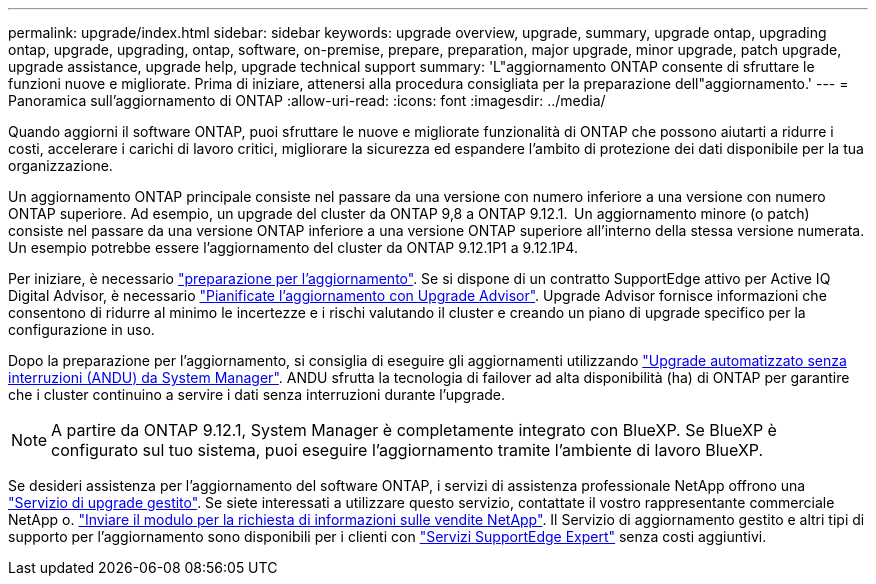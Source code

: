 ---
permalink: upgrade/index.html 
sidebar: sidebar 
keywords: upgrade overview, upgrade, summary, upgrade ontap, upgrading ontap, upgrade, upgrading, ontap, software, on-premise, prepare, preparation, major upgrade, minor upgrade, patch upgrade, upgrade assistance, upgrade help, upgrade technical support 
summary: 'L"aggiornamento ONTAP consente di sfruttare le funzioni nuove e migliorate. Prima di iniziare, attenersi alla procedura consigliata per la preparazione dell"aggiornamento.' 
---
= Panoramica sull'aggiornamento di ONTAP
:allow-uri-read: 
:icons: font
:imagesdir: ../media/


[role="lead"]
Quando aggiorni il software ONTAP, puoi sfruttare le nuove e migliorate funzionalità di ONTAP che possono aiutarti a ridurre i costi, accelerare i carichi di lavoro critici, migliorare la sicurezza ed espandere l'ambito di protezione dei dati disponibile per la tua organizzazione.

Un aggiornamento ONTAP principale consiste nel passare da una versione con numero inferiore a una versione con numero ONTAP superiore. Ad esempio, un upgrade del cluster da ONTAP 9,8 a ONTAP 9.12.1.  Un aggiornamento minore (o patch) consiste nel passare da una versione ONTAP inferiore a una versione ONTAP superiore all'interno della stessa versione numerata. Un esempio potrebbe essere l'aggiornamento del cluster da ONTAP 9.12.1P1 a 9.12.1P4.

Per iniziare, è necessario link:prepare.html["preparazione per l'aggiornamento"]. Se si dispone di un contratto SupportEdge attivo per Active IQ Digital Advisor, è necessario link:create-upgrade-plan.html#plan-your-upgrade-with-upgrade-advisor["Pianificate l'aggiornamento con Upgrade Advisor"]. Upgrade Advisor fornisce informazioni che consentono di ridurre al minimo le incertezze e i rischi valutando il cluster e creando un piano di upgrade specifico per la configurazione in uso.

Dopo la preparazione per l'aggiornamento, si consiglia di eseguire gli aggiornamenti utilizzando link:task_upgrade_andu_sm.html["Upgrade automatizzato senza interruzioni (ANDU) da System Manager"].  ANDU sfrutta la tecnologia di failover ad alta disponibilità (ha) di ONTAP per garantire che i cluster continuino a servire i dati senza interruzioni durante l'upgrade.


NOTE: A partire da ONTAP 9.12.1, System Manager è completamente integrato con BlueXP. Se BlueXP è configurato sul tuo sistema, puoi eseguire l'aggiornamento tramite l'ambiente di lavoro BlueXP.

Se desideri assistenza per l'aggiornamento del software ONTAP, i servizi di assistenza professionale NetApp offrono una link:https://www.netapp.com/pdf.html?item=/media/8144-sd-managed-upgrade-service.pdf["Servizio di upgrade gestito"^]. Se siete interessati a utilizzare questo servizio, contattate il vostro rappresentante commerciale NetApp o. link:https://www.netapp.com/forms/sales-contact/["Inviare il modulo per la richiesta di informazioni sulle vendite NetApp"^]. Il Servizio di aggiornamento gestito e altri tipi di supporto per l'aggiornamento sono disponibili per i clienti con link:https://www.netapp.com/pdf.html?item=/media/8845-supportedge-expert-service.pdf["Servizi SupportEdge Expert"^] senza costi aggiuntivi.
